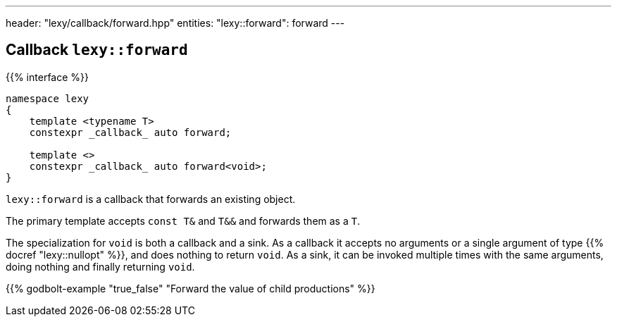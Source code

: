 ---
header: "lexy/callback/forward.hpp"
entities:
  "lexy::forward": forward
---

[#forward]
== Callback `lexy::forward`

{{% interface %}}
----
namespace lexy
{
    template <typename T>
    constexpr _callback_ auto forward;

    template <>
    constexpr _callback_ auto forward<void>;
}
----

[.lead]
`lexy::forward` is a callback that forwards an existing object.

The primary template accepts `const T&` and `T&&` and forwards them as a `T`.

The specialization for `void` is both a callback and a sink.
As a callback it accepts no arguments or a single argument of type {{% docref "lexy::nullopt" %}}, and does nothing to return `void`.
As a sink, it can be invoked multiple times with the same arguments, doing nothing and finally returning `void`.

{{% godbolt-example "true_false" "Forward the value of child productions" %}}

